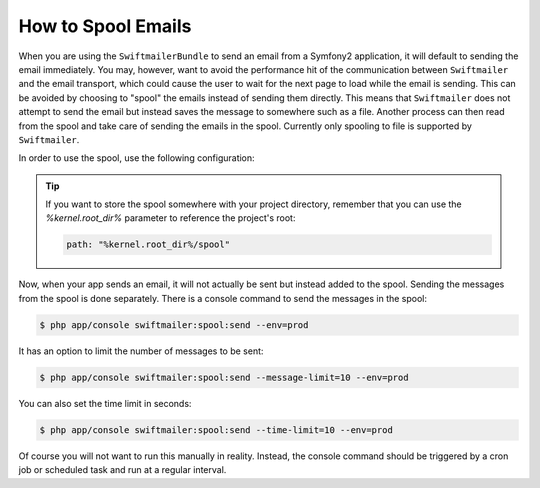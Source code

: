 .. index::
   single: Emails; Spooling

How to Spool Emails
===================

When you are using the ``SwiftmailerBundle`` to send an email from a Symfony2
application, it will default to sending the email immediately. You may, however,
want to avoid the performance hit of the communication between ``Swiftmailer``
and the email transport, which could cause the user to wait for the next
page to load while the email is sending. This can be avoided by choosing
to "spool" the emails instead of sending them directly. This means that ``Swiftmailer``
does not attempt to send the email but instead saves the message to somewhere
such as a file. Another process can then read from the spool and take care
of sending the emails in the spool. Currently only spooling to file is supported
by ``Swiftmailer``.

In order to use the spool, use the following configuration:

.. configuration-block::

    .. code-block:: yaml

        # app/config/config.yml
        swiftmailer:
            # ...
            spool:
                type: file
                path: /path/to/spool

    .. code-block:: xml

        <!-- app/config/config.xml -->

        <!--
            xmlns:swiftmailer="http://symfony.com/schema/dic/swiftmailer"
            http://symfony.com/schema/dic/swiftmailer http://symfony.com/schema/dic/swiftmailer/swiftmailer-1.0.xsd
        -->

        <swiftmailer:config>
             <swiftmailer:spool
                 type="file"
                 path="/path/to/spool" />
        </swiftmailer:config>

    .. code-block:: php

        // app/config/config.php
        $container->loadFromExtension('swiftmailer', array(
             ...,
            'spool' => array(
                'type' => 'file',
                'path' => '/path/to/spool',
            )
        ));

.. tip::

    If you want to store the spool somewhere with your project directory,
    remember that you can use the `%kernel.root_dir%` parameter to reference
    the project's root:

    .. code-block:: yaml

        path: "%kernel.root_dir%/spool"

Now, when your app sends an email, it will not actually be sent but instead
added to the spool. Sending the messages from the spool is done separately.
There is a console command to send the messages in the spool:

.. code-block:: bash

    $ php app/console swiftmailer:spool:send --env=prod

It has an option to limit the number of messages to be sent:

.. code-block:: bash

    $ php app/console swiftmailer:spool:send --message-limit=10 --env=prod

You can also set the time limit in seconds:

.. code-block:: bash

    $ php app/console swiftmailer:spool:send --time-limit=10 --env=prod

Of course you will not want to run this manually in reality. Instead, the
console command should be triggered by a cron job or scheduled task and run
at a regular interval.
